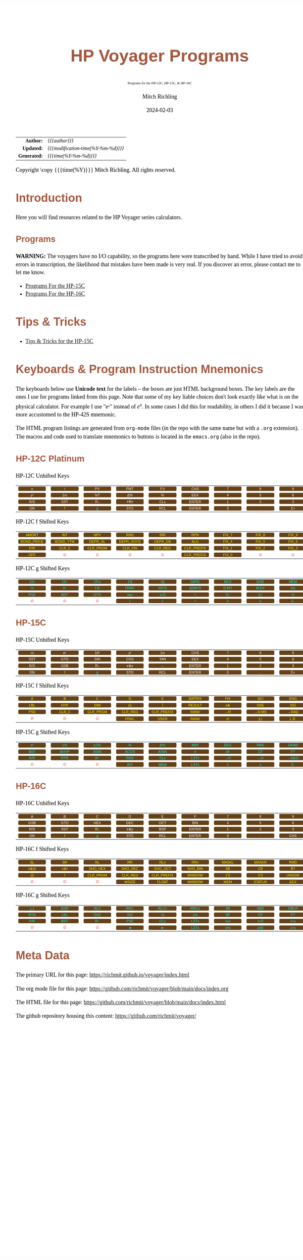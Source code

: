 # -*- Mode:Org; Coding:utf-8; fill-column:158 -*-
# ######################################################################################################################################################.H.S.##
# FILE:        readme.org
#+TITLE:       HP Voyager Programs
#+SUBTITLE:    Programs for the HP-12C, HP-15C, & HP-16C
#+AUTHOR:      Mitch Richling
#+EMAIL:       http://www.mitchr.me/
#+DATE:        2024-02-03
#+DESCRIPTION: Various programs for HP Voyager series calculators
#+KEYWORDS:    Hewlett Packard RPN RPL
#+LANGUAGE:    en
#+OPTIONS:     num:t toc:nil \n:nil @:t ::t |:t ^:nil -:t f:t *:t <:t skip:nil d:nil todo:t pri:nil H:5 p:t author:t html-scripts:nil
#+SEQ_TODO:    TODO:NEW(t)                         TODO:WORK(w)    TODO:HOLD(h)    | TODO:FUTURE(f)   TODO:DONE(d)    TODO:CANCELED(c)
#+PROPERTY: header-args :eval never-export
#+HTML_HEAD: <style>body { width: 95%; margin: 2% auto; font-size: 18px; line-height: 1.4em; font-family: Georgia, serif; color: black; background-color: white; }</style>
# Change max-width to get wider output -- also note #content style below
#+HTML_HEAD: <style>body { min-width: 500px; max-width: 1024px; }</style>
#+HTML_HEAD: <style>h1,h2,h3,h4,h5,h6 { color: #A5573E; line-height: 1em; font-family: Helvetica, sans-serif; }</style>
#+HTML_HEAD: <style>h1,h2,h3 { line-height: 1.4em; }</style>
#+HTML_HEAD: <style>h1.title { font-size: 3em; }</style>
#+HTML_HEAD: <style>.subtitle { font-size: 0.6em; }</style>
#+HTML_HEAD: <style>h4,h5,h6 { font-size: 1em; }</style>
#+HTML_HEAD: <style>.org-src-container { border: 1px solid #ccc; box-shadow: 3px 3px 3px #eee; font-family: Lucida Console, monospace; font-size: 80%; margin: 0px; padding: 0px 0px; position: relative; }</style>
#+HTML_HEAD: <style>.org-src-container>pre { line-height: 1.2em; padding-top: 1.5em; margin: 0.5em; background-color: #404040; color: white; overflow: auto; }</style>
#+HTML_HEAD: <style>.org-src-container>pre:before { display: block; position: absolute; background-color: #b3b3b3; top: 0; right: 0; padding: 0 0.2em 0 0.4em; border-bottom-left-radius: 8px; border: 0; color: white; font-size: 100%; font-family: Helvetica, sans-serif;}</style>
#+HTML_HEAD: <style>pre.example { white-space: pre-wrap; white-space: -moz-pre-wrap; white-space: -o-pre-wrap; font-family: Lucida Console, monospace; font-size: 80%; background: #404040; color: white; display: block; padding: 0em; border: 2px solid black; }</style>
#+HTML_HEAD: <style>blockquote { margin-bottom: 0.5em; padding: 0.5em; background-color: #FFF8DC; border-left: 2px solid #A5573E; border-left-color: rgb(255, 228, 102); display: block; margin-block-start: 1em; margin-block-end: 1em; margin-inline-start: 5em; margin-inline-end: 5em; } </style>
# Change the following to get wider output -- also note body style above
#+HTML_HEAD: <style>#content { max-width: 60em; }</style>
#+HTML_LINK_HOME: https://www.mitchr.me/
#+HTML_LINK_UP: https://github.com/richmit/voyager
# ######################################################################################################################################################.H.E.##

#+ATTR_HTML: :border 2 solid #ccc :frame hsides :align center
|          <r> | <l>                                 |
|    *Author:* | /{{{author}}}/                      |
|   *Updated:* | /{{{modification-time(%Y-%m-%d)}}}/ |
| *Generated:* | /{{{time(%Y-%m-%d)}}}/              |
#+ATTR_HTML: :align center
Copyright \copy {{{time(%Y)}}} Mitch Richling. All rights reserved.

#+MACRO: WFBT @@html:<div style='font-size:70%;text-align:center;width:7em;font-family:sans-serif;margin:0;padding:.1em .4em .1em .4em;color:white;background-color:#644117;border-radius:0.3em;'>$1&zwj;</div>@@
#+MACRO: BFBT @@html:<div style='font-size:70%;text-align:center;width:7em;font-family:sans-serif;margin:0;padding:.1em .4em .1em .4em;color:cyan;background-color:#644117;border-radius:0.3em;'>$1&zwj;</div>@@
#+MACRO: YFBT @@html:<div style='font-size:70%;text-align:center;width:7em;font-family:sans-serif;margin:0;padding:.1em .4em .1em .4em;color:yellow;background-color:#644117;border-radius:0.3em;'>$1&zwj;</div>@@
#+MACRO: RFBT @@html:<div style='font-size:70%;text-align:center;width:7em;font-family:sans-serif;margin:0;padding:.1em .4em .1em .4em;color:red;background-color:white;border-radius:0.3em;'>$1&zwj;</div>@@

* Introduction
:PROPERTIES:
:CUSTOM_ID: introduction
:END:

Here you will find resources related to the HP Voyager series calculators.  

** Programs
:PROPERTIES:
:CUSTOM_ID: introProg
:END:

*WARNING:* The voyagers have no I/O capability, so the programs here were transcribed by hand.  While I have tried to avoid errors in transcription, the likelihood
that mistakes have been made is very real.  If you discover an error, please contact me to let me know.


- [[file:hp15.org][Programs For the HP-15C]]
- [[file:hp16.org][Programs For the HP-16C]]

* Tips & Tricks
:PROPERTIES:
:CUSTOM_ID: introTips
:END:


 - [[file:hp15-tips.org][Tips & Tricks for the HP-15C]]


* Keyboards & Program Instruction Mnemonics
:PROPERTIES:
:CUSTOM_ID: keys
:END:

The keyboards below use *Unicode text* for the labels -- the boxes are just HTML background boxes.  The key labels are the ones I use for programs linked from
this page.  Note that some of my key liable choices don't look exactly like what is on the physical calculator.  For example I use "eˣ" instead of $e^x$.  In
some cases I did this for readability, in others I did it because I was more accustomed to the HP-42S mnemonic.

The HTML program listings are generated from =org-mode= files (in the repo with the same name but with a =.org= extension).  The macros and code used to
translate mnemonics to buttons is located in the =emacs.org= (also in the repo).

** HP-12C Platinum
:PROPERTIES:
:CUSTOM_ID: keyshp12c
:END:

#+BEGIN_CENTER
HP-12C Unhifted Keys
#+END_CENTER
#+ATTR_HTML: :border 12 solid #fff :frame box :rules all :align center
|       <c>       |       <c>       |      <c>       |       <c>       |       <c>       |        <c>        |      <c>      |      <c>      |      <c>       |      <c>      |
|  {{{WFBT(n)}}}  |  {{{WFBT(i)}}}  | {{{WFBT(PV)}}} | {{{WFBT(PMT)}}} | {{{WFBT(FV)}}}  |  {{{WFBT(CHS)}}}  | {{{WFBT(7)}}} | {{{WFBT(8)}}} | {{{WFBT(9)}}}  | {{{WFBT(÷)}}} |
| {{{WFBT(yˣ)}}}  | {{{WFBT(1/x)}}} | {{{WFBT(%T)}}} | {{{WFBT(Δ%)}}}  |  {{{WFBT(%)}}}  |  {{{WFBT(EEX)}}}  | {{{WFBT(4)}}} | {{{WFBT(5)}}} | {{{WFBT(6)}}}  | {{{WFBT(×)}}} |
| {{{WFBT(R/S)}}} | {{{WFBT(SST)}}} | {{{WFBT(R↓)}}} | {{{WFBT(x≷y)}}} | {{{WFBT(CLx)}}} | {{{WFBT(ENTER)}}} | {{{WFBT(1)}}} | {{{WFBT(2)}}} | {{{WFBT(3)}}}  | {{{WFBT(-)}}} |
| {{{WFBT(ON)}}}  |  {{{YFBT(f)}}}  | {{{BFBT(g)}}}  | {{{WFBT(STO)}}} | {{{WFBT(RCL)}}} | {{{WFBT(ENTER)}}} | {{{WFBT(0)}}} | {{{WFBT(.)}}} | {{{WFBT(Σ+)}}} | {{{WFBT(+)}}} |
#+BEGIN_CENTER
HP-12C f Shifted Keys
#+END_CENTER
#+ATTR_HTML: :border 12 solid #fff :frame box :rules all :align center
|          <c>           |         <c>          |         <c>          |          <c>          |         <c>         |          <c>           |        <c>        |        <c>        |        <c>        |      <c>      |
|   {{{YFBT(AMORT)}}}    |   {{{YFBT(INT)}}}    |   {{{YFBT(NPV)}}}    |    {{{YFBT(RND)}}}    |   {{{YFBT(IRR)}}}   |    {{{YFBT(RPN)}}}     | {{{YFBT(FIX_7)}}} | {{{YFBT(FIX_8)}}} | {{{YFBT(FIX_9)}}} | {{{RFBT(∅)}}} |
| {{{YFBT(BOND_PRICE)}}} | {{{YFBT(BOND_YTM)}}} | {{{YFBT(DEPR_SL)}}}  | {{{YFBT(DEPR_SOYD)}}} | {{{YFBT(DEPR_DB)}}} |    {{{YFBT(ALG)}}}     | {{{YFBT(FIX_4)}}} | {{{YFBT(FIX_5)}}} | {{{YFBT(FIX_6)}}} | {{{RFBT(∅)}}} |
|    {{{YFBT(P/R)}}}     |  {{{YFBT(CLR_Σ)}}}   | {{{YFBT(CLR_PRGM)}}} |  {{{YFBT(CLR_FIN)}}}  | {{{YFBT(CLR_REG)}}} | {{{YFBT(CLR_PREFIX)}}} | {{{YFBT(FIX_1)}}} | {{{YFBT(FIX_2)}}} | {{{YFBT(FIX_3)}}} | {{{RFBT(∅)}}} |
|    {{{YFBT(OFF)}}}     |    {{{RFBT(∅)}}}     |    {{{RFBT(∅)}}}     |     {{{RFBT(∅)}}}     |    {{{RFBT(∅)}}}    | {{{YFBT(CLR_PREFIX)}}} | {{{YFBT(FIX_0)}}} |   {{{RFBT(∅)}}}   |   {{{RFBT(∅)}}}   | {{{RFBT(∅)}}} |
#+BEGIN_CENTER
HP-12C g Shifted Keys
#+END_CENTER
#+ATTR_HTML: :border 12 solid #fff :frame box :rules all :align center
|       <c>       |       <c>       |       <c>       |       <c>        |       <c>        |        <c>        |       <c>        |       <c>        |       <c>       |       <c>        |
| {{{BFBT(12×)}}} | {{{BFBT(12÷)}}} | {{{BFBT(CFo)}}} | {{{BFBT(Cfj)}}}  |  {{{BFBT(Nj)}}}  | {{{BFBT(DATE)}}}  | {{{BFBT(BEG)}}}  | {{{BFBT(END)}}}  | {{{BFBT(MEM)}}} |  {{{BFBT(↶)}}}   |
| {{{BFBT(√x)}}}  | {{{BFBT(eˣ)}}}  | {{{BFBT(LN)}}}  | {{{BFBT(FRAC)}}} | {{{BFBT(INTG)}}} | {{{BFBT(ΔDAYS)}}} | {{{BFBT(D.MY)}}} | {{{BFBT(M.DY)}}} | {{{BFBT(x̄w)}}}  | {{{BFBT(x²)}}}  |
| {{{BFBT(PSE)}}} | {{{BFBT(BST)}}} | {{{BFBT(GTO)}}} | {{{BFBT(x≤y)}}}  | {{{BFBT(x=0)}}}  |   {{{BFBT(=)}}}   | {{{BFBT(x̂̂\,r)}}} | {{{BFBT(ŷ\,r)}}} | {{{BFBT(n!)}}}  |  {{{BFBT(←)}}}   |
|  {{{RFBT(∅)}}}  |  {{{RFBT(∅)}}}  |  {{{RFBT(∅)}}}  |  {{{BFBT(()}}}   |  {{{BFBT())}}}   |   {{{BFBT(=)}}}   |  {{{BFBT(x̄)}}}   |  {{{BFBT(s)}}}   | {{{BFBT(Σ-)}}}  | {{{BFBT(LSTx)}}} |


** HP-15C
:PROPERTIES:
:CUSTOM_ID: keyshp15c
:END:

#+BEGIN_CENTER
HP-15C Unhifted Keys
#+END_CENTER
#+ATTR_HTML: :border 12 solid #fff :frame box :rules all :align center
|       <c>       |       <c>       |       <c>       |       <c>       |       <c>       |        <c>        |      <c>      |      <c>      |      <c>       |      <c>      |
| {{{WFBT(√x)}}}  | {{{WFBT(eˣ)}}}  | {{{WFBT(10ˣ)}}} | {{{WFBT(yˣ)}}}  | {{{WFBT(1/x)}}} |  {{{WFBT(CHS)}}}  | {{{WFBT(7)}}} | {{{WFBT(8)}}} | {{{WFBT(9)}}}  | {{{WFBT(÷)}}} |
| {{{WFBT(SST)}}} | {{{WFBT(GTO)}}} | {{{WFBT(SIN)}}} | {{{WFBT(COS)}}} | {{{WFBT(TAN)}}} |  {{{WFBT(EEX)}}}  | {{{WFBT(4)}}} | {{{WFBT(5)}}} | {{{WFBT(6)}}}  | {{{WFBT(×)}}} |
| {{{WFBT(R/S)}}} | {{{WFBT(GSB)}}} | {{{WFBT(R↓)}}}  | {{{WFBT(x≷y)}}} |  {{{WFBT(←)}}}  | {{{WFBT(ENTER)}}} | {{{WFBT(1)}}} | {{{WFBT(2)}}} | {{{WFBT(3)}}}  | {{{WFBT(-)}}} |
| {{{WFBT(ON)}}}  |  {{{YFBT(f)}}}  |  {{{BFBT(g)}}}  | {{{WFBT(STO)}}} | {{{WFBT(RCL)}}} | {{{WFBT(ENTER)}}} | {{{WFBT(0)}}} | {{{WFBT(.)}}} | {{{WFBT(Σ+)}}} | {{{WFBT(+)}}} |
#+BEGIN_CENTER
HP-15C f Shifted Keys
#+END_CENTER
#+ATTR_HTML: :border 12 solid #fff :frame box :rules all :align center
|       <c>       |        <c>        |         <c>          |         <c>         |          <c>           |        <c>         |       <c>       |        <c>        |       <c>        |        <c>        |
|  {{{YFBT(A)}}}  |   {{{YFBT(B)}}}   |    {{{YFBT(C)}}}     |    {{{YFBT(D)}}}    |     {{{YFBT(E)}}}      | {{{YFBT(MATRIX)}}} | {{{YFBT(FIX)}}} |  {{{YFBT(SCI)}}}  | {{{YFBT(ENG)}}}  | {{{YFBT(SOLVE)}}} |
| {{{YFBT(LBL)}}} |  {{{YFBT(HYP)}}}  |   {{{YFBT(DIM)}}}    |   {{{YFBT((i))}}}   |     {{{YFBT(I)}}}      | {{{YFBT(RESULT)}}} | {{{YFBT(x≷)}}}  |  {{{YFBT(DSE)}}}  | {{{YFBT(ISG)}}}  |   {{{YFBT(∫)}}}   |
| {{{YFBT(PSE)}}} | {{{YFBT(CLR_Σ)}}} | {{{YFBT(CLR_PRGM)}}} | {{{YFBT(CLR_REG)}}} | {{{YFBT(CLR_PREFIX)}}} |  {{{YFBT(RAN#)}}}  | {{{YFBT(→R)}}}  | {{{YFBT(→H.MS)}}} | {{{YFBT(→RAD)}}} | {{{YFBT(Re≷Im)}}} |
|  {{{RFBT(∅)}}}  |   {{{RFBT(∅)}}}   |    {{{RFBT(∅)}}}     |  {{{YFBT(FRAC)}}}   |    {{{YFBT(USER)}}}    |  {{{YFBT(RAN#)}}}  | {{{YFBT(x!)}}}  |  {{{YFBT(ŷ\,r)}}} | {{{YFBT(L.R.)}}} | {{{YFBT(Py,x)}}}  |
#+BEGIN_CENTER
HP-15C g Shifted Keys
#+END_CENTER
#+ATTR_HTML: :border 12 solid #fff :frame box :rules all :align center
|       <c>       |       <c>        |       <c>        |       <c>        |       <c>        |       <c>        |       <c>       |       <c>       |       <c>        |       <c>        |
| {{{BFBT(x²)}}}  |  {{{BFBT(LN)}}}  | {{{BFBT(LOG)}}}  |  {{{BFBT(%)}}}   |  {{{BFBT(Δ%)}}}  | {{{BFBT(ABS)}}}  | {{{BFBT(DEG)}}} | {{{BFBT(RAD)}}} | {{{BFBT(GRAD)}}} | {{{BFBT(x≤y)}}}  |
| {{{BFBT(BST)}}} | {{{BFBT(AHYP)}}} | {{{BFBT(ASIN)}}} | {{{BFBT(ACOS)}}} | {{{BFBT(ATAN)}}} |  {{{BFBT(π)}}}   | {{{BFBT(SF)}}}  | {{{BFBT(CF)}}}  |  {{{BFBT(F?)}}}  | {{{BFBT(x=0)}}}  |
| {{{BFBT(R/R)}}} | {{{BFBT(RTN)}}}  |  {{{BFBT(R↑)}}}  | {{{BFBT(RNS)}}}  | {{{BFBT(CLx)}}}  | {{{BFBT(LSTx)}}} | {{{BFBT(→P)}}}  | {{{BFBT(→H)}}}  | {{{BFBT(→DEG)}}} | {{{BFBT(TEST)}}} |
|  {{{RFBT(∅)}}}  |  {{{RFBT(∅)}}}   |  {{{RFBT(∅)}}}   | {{{BFBT(INT)}}}  | {{{BFBT(MEM)}}}  | {{{BFBT(LSTx)}}} |  {{{BFBT(x̄)}}}  |  {{{BFBT(s)}}}  |  {{{BFBT(Σ-)}}}  | {{{BFBT(Cy,x)}}} |

** HP-16C
:PROPERTIES:
:CUSTOM_ID: keyshp16c
:END:

#+BEGIN_CENTER
HP-16C Unhifted Keys
#+END_CENTER
#+ATTR_HTML: :border 12 solid #fff :frame box :rules all :align center
|       <c>       |       <c>       |       <c>       |       <c>       |       <c>       |        <c>        |      <c>      |      <c>      |       <c>       |      <c>      |
|  {{{WFBT(A)}}}  |  {{{WFBT(B)}}}  |  {{{WFBT(C)}}}  |  {{{WFBT(D)}}}  |  {{{WFBT(E)}}}  |   {{{WFBT(F)}}}   | {{{WFBT(7)}}} | {{{WFBT(8)}}} |  {{{WFBT(9)}}}  | {{{WFBT(÷)}}} |
| {{{WFBT(GSB)}}} | {{{WFBT(GTO)}}} | {{{WFBT(HEX)}}} | {{{WFBT(DEC)}}} | {{{WFBT(OCT)}}} |  {{{WFBT(BIN)}}}  | {{{WFBT(4)}}} | {{{WFBT(5)}}} |  {{{WFBT(6)}}}  | {{{WFBT(×)}}} |
| {{{WFBT(R/S)}}} | {{{WFBT(SST)}}} | {{{WFBT(R↓)}}}  | {{{WFBT(x≷y)}}} | {{{WFBT(BSP)}}} | {{{WFBT(ENTER)}}} | {{{WFBT(1)}}} | {{{WFBT(2)}}} |  {{{WFBT(3)}}}  | {{{WFBT(-)}}} |
| {{{WFBT(ON)}}}  |  {{{YFBT(f)}}}  |  {{{BFBT(g)}}}  | {{{WFBT(STO)}}} | {{{WFBT(RCL)}}} | {{{WFBT(ENTER)}}} | {{{WFBT(0)}}} | {{{WFBT(.)}}} | {{{WFBT(CHS)}}} | {{{WFBT(+)}}} |
#+BEGIN_CENTER
HP-16C f Shifted Keys
#+END_CENTER
#+ATTR_HTML: :border 12 solid #fff :frame box :rules all :align center
|        <c>        |       <c>       |         <c>          |         <c>         |          <c>           |         <c>         |        <c>        |        <c>         |        <c>        |       <c>       |
|  {{{YFBT(SL)}}}   | {{{YFBT(SR)}}}  |    {{{YFBT(RL)}}}    |   {{{YFBT(RR)}}}    |    {{{YFBT(RLn)}}}     |   {{{YFBT(RRn)}}}   | {{{YFBT(MASKL)}}} | {{{YFBT(MASKR)}}}  |  {{{YFBT(RMD)}}}  | {{{YFBT(XOR)}}} |
| {{{YFBT(x≷(i))}}} | {{{YFBT(x≷I)}}} | {{{YFBT(SHO_HEX)}}}  | {{{YFBT(SHO_DEC)}}} |  {{{YFBT(SHO_OCT)}}}   | {{{YFBT(SHO_BIN)}}} |  {{{YFBT(SB)}}}   |   {{{YFBT(CB)}}}   |  {{{YFBT(B?)}}}   | {{{YFBT(AND)}}} |
|  {{{YFBT((i))}}}  |  {{{YFBT(I)}}}  | {{{YFBT(CLR_PRGM)}}} | {{{YFBT(CLR_REG)}}} | {{{YFBT(CLR_PREFIX)}}} | {{{YFBT(WINDOW)}}}  |  {{{YFBT(1'S)}}}  |  {{{YFBT(2'S)}}}   | {{{YFBT(UNSGN)}}} | {{{YFBT(NOT)}}} |
|   {{{RFBT(∅)}}}   |  {{{RFBT(∅)}}}  |    {{{RFBT(∅)}}}     |  {{{YFBT(WSIZE)}}}  |   {{{YFBT(FLOAT)}}}    | {{{YFBT(WINDOW)}}}  |  {{{YFBT(MEM)}}}  | {{{YFBT(STATUS)}}} |  {{{YFBT(EEX)}}}  | {{{YFBT(OR)}}}  |
#+BEGIN_CENTER
HP-16C g Shifted Keys
#+END_CENTER
#+ATTR_HTML: :border 12 solid #fff :frame box :rules all :align center
|       <c>       |       <c>       |       <c>       |       <c>       |       <c>        |       <c>        |       <c>       |       <c>       |       <c>        |        <c>        |
| {{{BFBT(LJ)}}}  | {{{BFBT(ASR)}}} | {{{BFBT(RLC)}}} | {{{BFBT(RRC)}}} | {{{BFBT(RLCn)}}} | {{{BFBT(RRCn)}}} | {{{BFBT(#B)}}}  | {{{BFBT(ABS)}}} | {{{BFBT(DBLR)}}} | {{{BFBT(DBLR÷)}}} |
| {{{BFBT(RTN)}}} | {{{BFBT(LBL)}}} | {{{BFBT(DSZ)}}} | {{{BFBT(ISZ)}}} |  {{{BFBT(√x)}}}  | {{{BFBT(1/x)}}}  | {{{BFBT(SF)}}}  | {{{BFBT(CF)}}}  |  {{{BFBT(F?)}}}  | {{{BFBT(DBLR×)}}} |
| {{{BFBT(P/R)}}} | {{{BFBT(BST)}}} | {{{BFBT(R↑)}}}  | {{{BFBT(PSE)}}} | {{{BFBT(CLx)}}}  | {{{BFBT(LSTx)}}} | {{{BFBT(x≤y)}}} | {{{BFBT(x<0)}}} | {{{BFBT(x>y)}}}  |  {{{BFBT(x>0)}}}  |
|  {{{RFBT(∅)}}}  |  {{{RFBT(∅)}}}  |  {{{RFBT(∅)}}}  |  {{{BFBT(◄)}}}  |  {{{BFBT(►)}}}   | {{{BFBT(LSTx)}}} | {{{BFBT(x≠y)}}}  | {{{BFBT(x≠0)}}} | {{{BFBT(x=y)}}}  |  {{{BFBT(x=0)}}}  |

* Meta Data

The primary URL for this page: https://richmit.github.io/voyager/index.html

The org mode file for this page: https://github.com/richmit/voyager/blob/main/docs/index.org

The HTML file for this page: https://github.com/richmit/voyager/blob/main/docs/index.html

The github repository housing this content: https://github.com/richmit/voyager/
